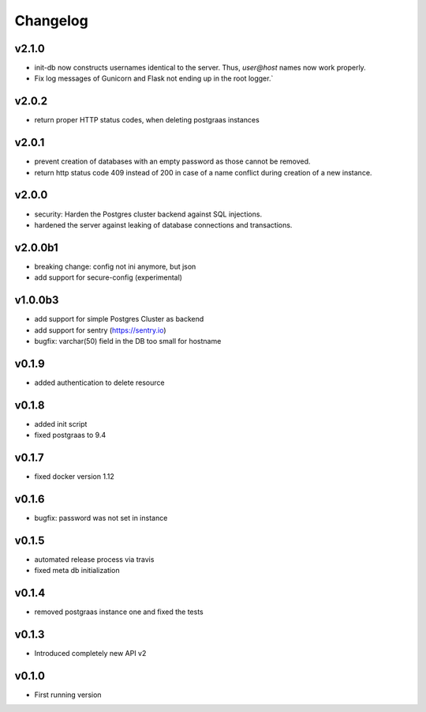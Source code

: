 =========
Changelog
=========

v2.1.0
==========

- init-db now constructs usernames identical to the server. Thus, `user@host` names now work properly.
- Fix log messages of Gunicorn and Flask not ending up in the root logger.`

v2.0.2
======

- return proper HTTP status codes, when deleting postgraas instances

v2.0.1
======

- prevent creation of databases with an empty password as those cannot be removed.
- return http status code 409 instead of 200 in case of a name conflict during creation of a new
  instance.

v2.0.0
======

- security: Harden the Postgres cluster backend against SQL injections.
- hardened the server against leaking of database connections and transactions.

v2.0.0b1
========

- breaking change: config not ini anymore, but json
- add support for secure-config (experimental)

v1.0.0b3
========

- add support for simple Postgres Cluster as backend
- add support for sentry (https://sentry.io)
- bugfix: varchar(50) field in the DB too small for hostname

v0.1.9
======

- added authentication to delete resource

v0.1.8
======

- added init script
- fixed postgraas to 9.4

v0.1.7
======

- fixed docker version 1.12

v0.1.6
======

- bugfix: password was not set in instance

v0.1.5
======

- automated release process via travis
- fixed meta db initialization

v0.1.4
======

- removed postgraas instance one and fixed the tests

v0.1.3
======

- Introduced completely new API v2

v0.1.0
======

- First running version


